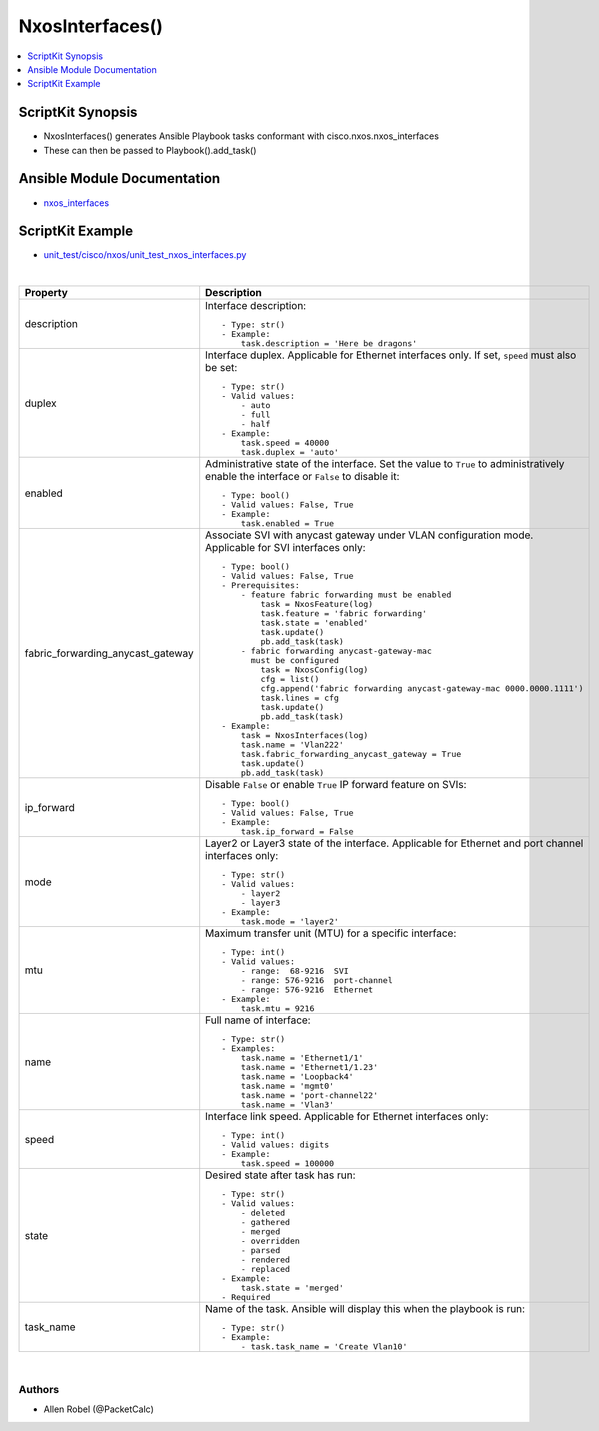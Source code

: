 **************************************
NxosInterfaces()
**************************************

.. contents::
   :local:
   :depth: 1

ScriptKit Synopsis
------------------
- NxosInterfaces() generates Ansible Playbook tasks conformant with cisco.nxos.nxos_interfaces
- These can then be passed to Playbook().add_task()

Ansible Module Documentation
----------------------------
- `nxos_interfaces <https://github.com/ansible-collections/cisco.nxos/blob/main/docs/cisco.nxos.nxos_interfaces_module.rst>`_

ScriptKit Example
-----------------
- `unit_test/cisco/nxos/unit_test_nxos_interfaces.py <https://github.com/allenrobel/ask/blob/main/unit_test/cisco/nxos/unit_test_nxos_interfaces.py>`_


|

====================================    ==============================================
Property                                Description
====================================    ==============================================
description                             Interface description::

                                            - Type: str()
                                            - Example:
                                                task.description = 'Here be dragons'

duplex                                  Interface duplex. Applicable for Ethernet
                                        interfaces only.  If set, ``speed`` must
                                        also be set::

                                            - Type: str()
                                            - Valid values:
                                                - auto
                                                - full
                                                - half
                                            - Example:
                                                task.speed = 40000
                                                task.duplex = 'auto'

enabled                                 Administrative state of the interface. Set
                                        the value to ``True`` to administratively
                                        enable the interface or  ``False`` to disable
                                        it::

                                            - Type: bool()
                                            - Valid values: False, True
                                            - Example:
                                                task.enabled = True

fabric_forwarding_anycast_gateway       Associate SVI with anycast gateway under VLAN
                                        configuration mode. Applicable for SVI interfaces
                                        only::

                                            - Type: bool()
                                            - Valid values: False, True
                                            - Prerequisites:
                                                - feature fabric forwarding must be enabled
                                                    task = NxosFeature(log)
                                                    task.feature = 'fabric forwarding'
                                                    task.state = 'enabled'
                                                    task.update()
                                                    pb.add_task(task)
                                                - fabric forwarding anycast-gateway-mac
                                                  must be configured
                                                    task = NxosConfig(log)
                                                    cfg = list()
                                                    cfg.append('fabric forwarding anycast-gateway-mac 0000.0000.1111')
                                                    task.lines = cfg
                                                    task.update()
                                                    pb.add_task(task)
                                            - Example:
                                                task = NxosInterfaces(log)
                                                task.name = 'Vlan222'
                                                task.fabric_forwarding_anycast_gateway = True
                                                task.update()
                                                pb.add_task(task)

ip_forward                              Disable ``False`` or enable ``True`` IP forward
                                        feature on SVIs::

                                            - Type: bool()
                                            - Valid values: False, True
                                            - Example:
                                                task.ip_forward = False

mode                                    Layer2 or Layer3 state of the interface.
                                        Applicable for Ethernet and port channel
                                        interfaces only::

                                            - Type: str()
                                            - Valid values:
                                                - layer2
                                                - layer3
                                            - Example:
                                                task.mode = 'layer2'

mtu                                     Maximum transfer unit (MTU) for a specific
                                        interface::

                                            - Type: int()
                                            - Valid values:
                                                - range:  68-9216  SVI
                                                - range: 576-9216  port-channel
                                                - range: 576-9216  Ethernet
                                            - Example:
                                                task.mtu = 9216

name                                    Full name of interface::

                                            - Type: str()
                                            - Examples:
                                                task.name = 'Ethernet1/1'
                                                task.name = 'Ethernet1/1.23'
                                                task.name = 'Loopback4'
                                                task.name = 'mgmt0'
                                                task.name = 'port-channel22'
                                                task.name = 'Vlan3'

speed                                   Interface link speed. Applicable for Ethernet
                                        interfaces only::

                                            - Type: int()
                                            - Valid values: digits
                                            - Example:
                                                task.speed = 100000

state                                   Desired state after task has run::

                                            - Type: str()
                                            - Valid values:
                                                - deleted
                                                - gathered
                                                - merged
                                                - overridden
                                                - parsed
                                                - rendered
                                                - replaced
                                            - Example:
                                                task.state = 'merged'
                                            - Required

task_name                               Name of the task. Ansible will display this
                                        when the playbook is run::

                                            - Type: str()
                                            - Example:
                                                - task.task_name = 'Create Vlan10'
                                        
====================================    ==============================================

|

Authors
~~~~~~~

- Allen Robel (@PacketCalc)
